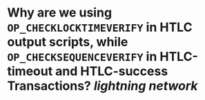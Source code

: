 * Why are we using ~OP_CHECKLOCKTIMEVERIFY~ in HTLC output scripts, while ~OP_CHECKSEQUENCEVERIFY~ in HTLC-timeout and HTLC-success Transactions? [[lightning network]]